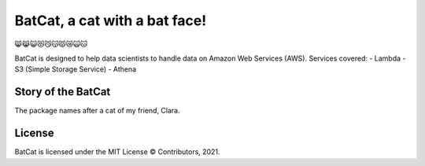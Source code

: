 BatCat, a cat with a bat face!
========================================

😸😹😺😻😼😽😾😿🙀🐱

BatCat is designed to help data scientists to handle data on Amazon Web Services (AWS). Services covered:
- Lambda
- S3 (Simple Storage Service)
- Athena

Story of the BatCat
----------------------

The package names after a cat of my friend, Clara. 

.. image:: https://raw.githubusercontent.com/Ewen2015/BatCat/master/BatCat.jpeg

License
-------

BatCat is licensed under the MIT License © Contributors, 2021.
